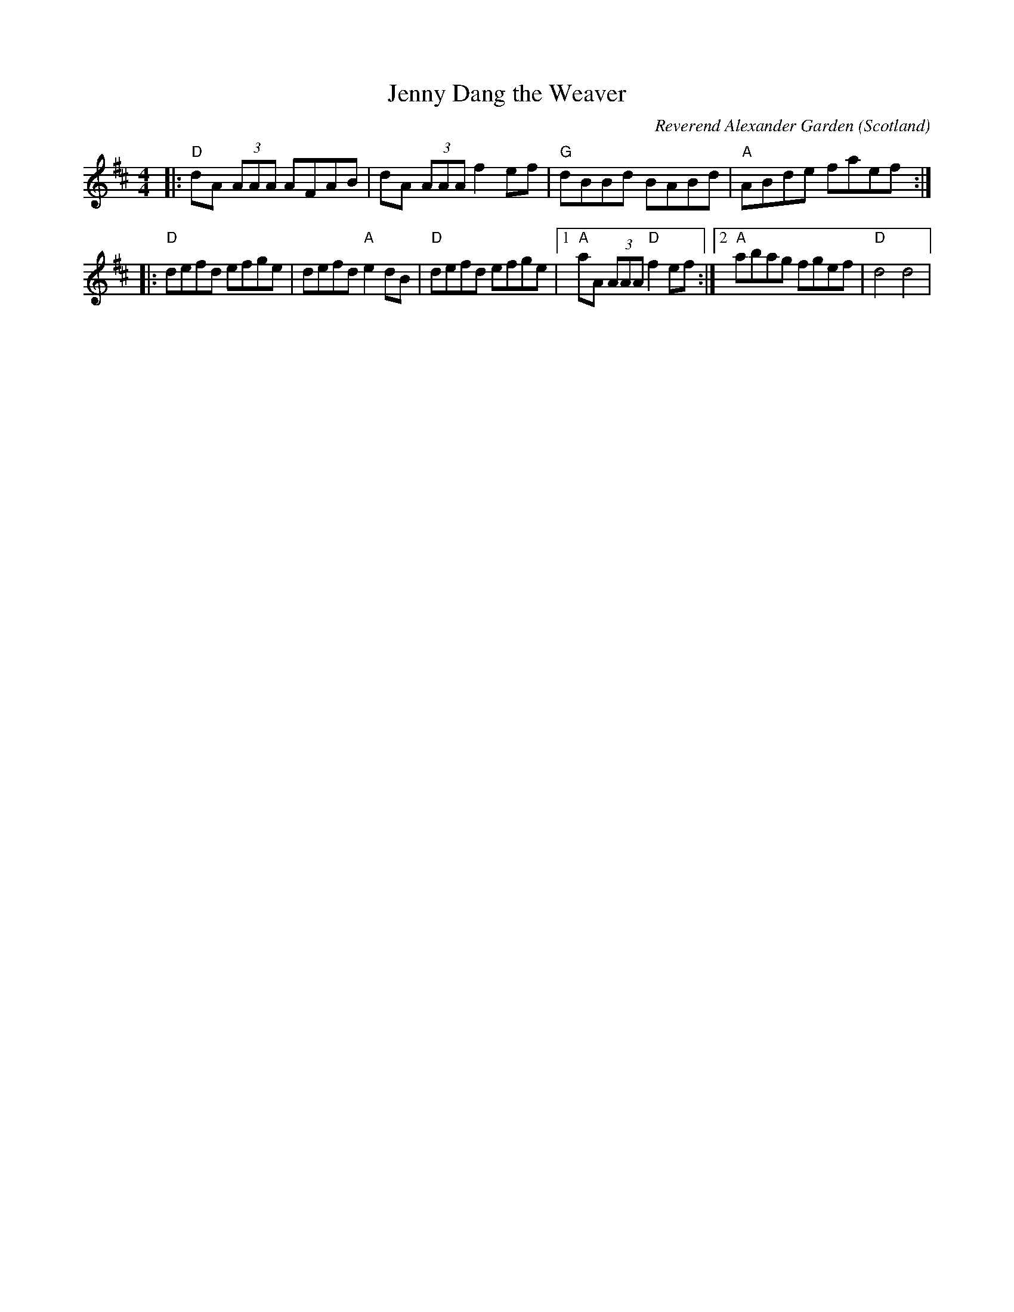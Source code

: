 X: 0
T: Jenny Dang the Weaver
C: Reverend Alexander Garden
O: Scotland
R: reel
M: 4/4
L: 1/8
K: Dmaj
|:"D"dA (3AAA AFAB|dA (3AAA f2ef|"G"dBBd BABd|"A"ABde faef:|
|:"D"defd efge|defd "A"e2dB|"D"defd efge|1"A"aA (3AAA "D"f2ef:|2 "A"abag fgef| "D"d4 d4| 
